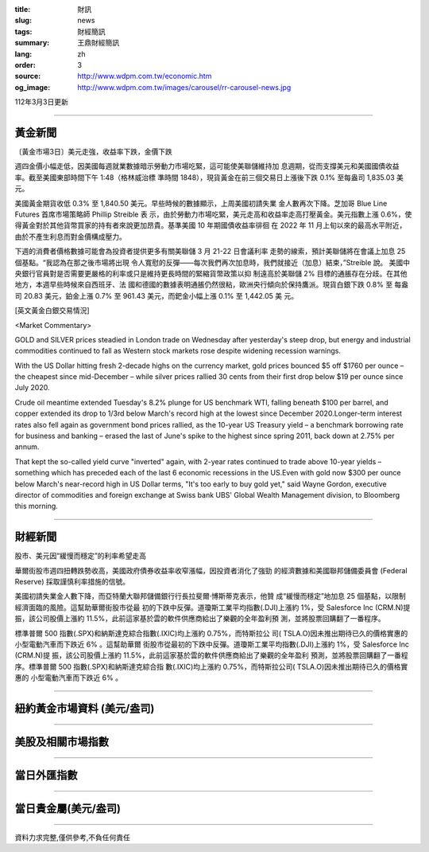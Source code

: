 :title: 財訊
:slug: news
:tags: 財經簡訊
:summary: 王鼎財經簡訊
:lang: zh
:order: 3
:source: http://www.wdpm.com.tw/economic.htm
:og_image: http://www.wdpm.com.tw/images/carousel/rr-carousel-news.jpg

112年3月3日更新

----

黃金新聞
++++++++

〔黃金市場3日〕美元走強，收益率下跌，金價下跌

週四金價小幅走低，因美國每週就業數據暗示勞動力市場吃緊，這可能使美聯儲維持加
息週期，從而支撐美元和美國國債收益率。截至美國東部時間下午 1:48（格林威治標
準時間 1848），現貨黃金在前三個交易日上漲後下跌 0.1% 至每盎司 1,835.03 美元。

美國黃金期貨收低 0.3% 至 1,840.50 美元。早些時候的數據顯示，上周美國初請失業
金人數再次下降。芝加哥 Blue Line Futures 首席市場策略師 Phillip Streible 表
示，由於勞動力市場吃緊，美元走高和收益率走高打壓黃金。美元指數上漲 0.6%，使
得黃金對於其他貨幣買家的持有者來說更加昂貴。基準美國 10 年期國債收益率徘徊
在 2022 年 11 月上旬以來的最高水平附近，由於不產生利息而對金價構成壓力。

下週的消費者價格數據可能會為投資者提供更多有關美聯儲 3 月 21-22 日會議利率
走勢的線索，預計美聯儲將在會議上加息 25 個基點。“我認為在那之後市場將出現
令人寬慰的反彈——每次我們再次加息時，我們就接近（加息）結束，”Streible 說。
美國中央銀行官員對是否需要更嚴格的利率或只是維持更長時間的緊縮貨幣政策以抑
制遠高於美聯儲 2% 目標的通脹存在分歧。在其他地方，本週早些時候來自西班牙、法
國和德國的數據表明通脹仍然很粘，歐洲央行傾向於保持鷹派。現貨白銀下跌 0.8% 至
每盎司 20.83 美元，鉑金上漲 0.7% 至 961.43 美元，而鈀金小幅上漲 0.1% 至 1,442.05 美
元。









[英文黃金白銀交易情況]

<Market Commentary>

GOLD and SILVER prices steadied in London trade on Wednesday after yesterday's 
steep drop, but energy and industrial commodities continued to fall as Western 
stock markets rose despite widening recession warnings.

With the US Dollar hitting fresh 2-decade highs on the currency market, gold 
prices bounced $5 off $1760 per ounce – the cheapest since mid-December – while 
silver prices rallied 30 cents from their first drop below $19 per ounce 
since July 2020.

Crude oil meantime extended Tuesday's 8.2% plunge for US benchmark WTI, falling 
beneath $100 per barrel, and copper extended its drop to 1/3rd below March's 
record high at the lowest since December 2020.Longer-term interest rates 
also fell again as government bond prices rallied, as the 10-year US Treasury 
yield – a benchmark borrowing rate for business and banking – erased the 
last of June's spike to the highest since spring 2011, back down at 2.75% 
per annum.

That kept the so-called yield curve "inverted" again, with 2-year rates continued 
to trade above 10-year yields – something which has preceded each of the 
last 6 economic recessions in the US.Even with gold now $300 per ounce below 
March's near-record high in US Dollar terms, "It's too early to buy gold 
yet," said Wayne Gordon, executive director of commodities and foreign exchange 
at Swiss bank UBS' Global Wealth Management division, to Bloomberg this morning.


----

財經新聞
++++++++
股市、美元因“緩慢而穩定”的利率希望走高

華爾街股市週四扭轉跌勢收高，美國政府債券收益率收窄漲幅，因投資者消化了強勁
的經濟數據和美國聯邦儲備委員會 (Federal Reserve) 採取謹慎利率措施的信號。

美國初請失業金人數下降，而亞特蘭大聯邦儲備銀行行長拉斐爾·博斯蒂克表示，他贊
成“緩慢而穩定”地加息 25 個基點，以限制經濟面臨的風險。這幫助華爾街股市從最
初的下跌中反彈。道瓊斯工業平均指數(.DJI)上漲約 1%，受 Salesforce Inc (CRM.N)提
振，該公司股價上漲約 11.5%，此前這家基於雲的軟件供應商給出了樂觀的全年盈利預
測，並將股票回購翻了一番程序。

標準普爾 500 指數(.SPX)和納斯達克綜合指數(.IXIC)均上漲約 0.75%，而特斯拉公
司( TSLA.O)因未推出期待已久的價格實惠的小型電動汽車而下跌近 6% 。這幫助華爾
街股市從最初的下跌中反彈。道瓊斯工業平均指數(.DJI)上漲約 1%，受 Salesforce Inc (CRM.N)提
振，該公司股價上漲約 11.5%，此前這家基於雲的軟件供應商給出了樂觀的全年盈利
預測，並將股票回購翻了一番程序。標準普爾 500 指數(.SPX)和納斯達克綜合指
數(.IXIC)均上漲約 0.75%，而特斯拉公司( TSLA.O)因未推出期待已久的價格實惠的
小型電動汽車而下跌近 6% 。


        

----

紐約黃金市場資料 (美元/盎司)
++++++++++++++++++++++++++++

.. raw:: html

  <A HREF="http://www.kitco.com/connecting.html">
  <IMG SRC="http://www.kitconet.com/images/quotes_4b2.gif" BORDER="0" ALT="[Most Recent Quotes from www.kitco.com]">
  </A>

----

美股及相關市場指數
++++++++++++++++++

.. raw:: html

  <!-- TradingView Widget BEGIN -->
  <div class="tradingview-widget-container">
    <div class="tradingview-widget-container__widget"></div>
    <div class="tradingview-widget-copyright"><a href="https://tw.tradingview.com/markets/indices/" rel="noopener" target="_blank"><span class="blue-text">指數行情</span></a>由TradingView提供</div>
    <script type="text/javascript" src="https://s3.tradingview.com/external-embedding/embed-widget-market-quotes.js" async>
    {
    "title": "指數",
    "width": 770,
    "height": 450,
    "locale": "zh_TW",
    "symbolsGroups": [
      {
        "name": "美國和加拿大",
        "symbols": [
          {
            "name": "FOREXCOM:SPXUSD",
            "displayName": "標準普爾500"
          },
          {
            "name": "FOREXCOM:NSXUSD",
            "displayName": "納斯達克100指數"
          },
          {
            "name": "CME_MINI:ES1!",
            "displayName": "E-迷你 標普指數期貨"
          },
          {
            "name": "INDEX:DXY",
            "displayName": "美元指數"
          },
          {
            "name": "FOREXCOM:DJI",
            "displayName": "道瓊斯 30"
          }
        ]
      },
      {
        "name": "歐洲",
        "symbols": [
          {
            "name": "INDEX:SX5E",
            "displayName": "歐元藍籌50"
          },
          {
            "name": "FOREXCOM:UKXGBP",
            "displayName": "富時100"
          },
          {
            "name": "INDEX:DEU30",
            "displayName": "德國DAX指數"
          },
          {
            "name": "INDEX:CAC40",
            "displayName": "法國 CAC 40 指數"
          },
          {
            "name": "INDEX:SMI"
          }
        ]
      },
      {
        "name": "亞太",
        "symbols": [
          {
            "name": "INDEX:NKY",
            "displayName": "日經225"
          },
          {
            "name": "INDEX:HSI",
            "displayName": "恆生"
          },
          {
            "name": "BSE:SENSEX",
            "displayName": "印度孟買指數"
          },
          {
            "name": "BSE:BSE500"
          },
          {
            "name": "INDEX:KSIC",
            "displayName": "韓國Kospi綜合指數"
          }
        ]
      }
    ],
    "colorTheme": "light"
  }
    </script>
  </div>
  <!-- TradingView Widget END -->

----

當日外匯指數
++++++++++++

.. raw:: html

  <!-- TradingView Widget BEGIN -->
  <div class="tradingview-widget-container">
    <div class="tradingview-widget-container__widget"></div>
    <div class="tradingview-widget-copyright"><a href="https://tw.tradingview.com/markets/currencies/forex-cross-rates/" rel="noopener" target="_blank"><span class="blue-text">外匯匯率</span></a>由TradingView提供</div>
    <script type="text/javascript" src="https://s3.tradingview.com/external-embedding/embed-widget-forex-cross-rates.js" async>
    {
    "width": "100%",
    "height": "100%",
    "currencies": [
      "EUR",
      "USD",
      "JPY",
      "GBP",
      "CNY",
      "TWD"
    ],
    "isTransparent": false,
    "colorTheme": "light",
    "locale": "zh_TW"
  }
    </script>
  </div>
  <!-- TradingView Widget END -->

----

當日貴金屬(美元/盎司)
+++++++++++++++++++++

.. raw:: html 

  <A HREF="http://www.kitco.com/connecting.html">
  <IMG SRC="http://www.kitconet.com/images/quotes_7a.gif" BORDER="0" ALT="[Most Recent Quotes from www.kitco.com]">
  </A>

----

資料力求完整,僅供參考,不負任何責任
